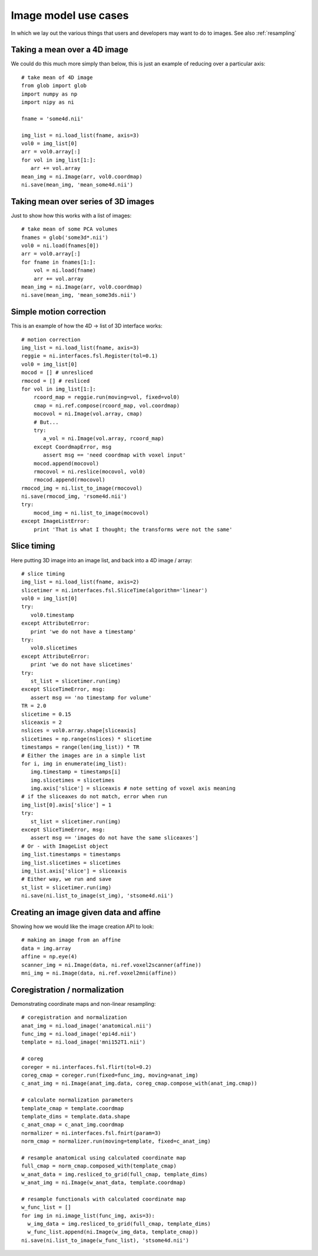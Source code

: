 .. _image_usecases:

=======================
 Image model use cases
=======================

In which we lay out the various things that users and developers may
want to do to images.  See also :ref:`resampling`

Taking a mean over a 4D image
=============================

We could do this much more simply than below, this is just an example of
reducing over a particular axis::

  # take mean of 4D image
  from glob import glob
  import numpy as np
  import nipy as ni

  fname = 'some4d.nii'

  img_list = ni.load_list(fname, axis=3)
  vol0 = img_list[0]
  arr = vol0.array[:]
  for vol in img_list[1:]:
     arr += vol.array
  mean_img = ni.Image(arr, vol0.coordmap)
  ni.save(mean_img, 'mean_some4d.nii')

Taking mean over series of 3D images
====================================

Just to show how this works with a list of images::


  # take mean of some PCA volumes
  fnames = glob('some3d*.nii')
  vol0 = ni.load(fnames[0])
  arr = vol0.array[:]
  for fname in fnames[1:]:
      vol = ni.load(fname)
      arr += vol.array
  mean_img = ni.Image(arr, vol0.coordmap)
  ni.save(mean_img, 'mean_some3ds.nii')


Simple motion correction
========================

This is an example of how the 4D -> list of 3D interface works::

  # motion correction
  img_list = ni.load_list(fname, axis=3)
  reggie = ni.interfaces.fsl.Register(tol=0.1)
  vol0 = img_list[0]
  mocod = [] # unresliced
  rmocod = [] # resliced
  for vol in img_list[1:]:
      rcoord_map = reggie.run(moving=vol, fixed=vol0)
      cmap = ni.ref.compose(rcoord_map, vol.coordmap)
      mocovol = ni.Image(vol.array, cmap)
      # But...
      try:
         a_vol = ni.Image(vol.array, rcoord_map)
      except CoordmapError, msg
         assert msg == 'need coordmap with voxel input'
      mocod.append(mocovol)
      rmocovol = ni.reslice(mocovol, vol0)
      rmocod.append(rmocovol)
  rmocod_img = ni.list_to_image(rmocovol)
  ni.save(rmocod_img, 'rsome4d.nii')
  try:
      mocod_img = ni.list_to_image(mocovol)
  except ImageListError:
      print 'That is what I thought; the transforms were not the same'

Slice timing
============

Here putting 3D image into an image list, and back into a 4D image / array::

  # slice timing
  img_list = ni.load_list(fname, axis=2)
  slicetimer = ni.interfaces.fsl.SliceTime(algorithm='linear')
  vol0 = img_list[0]
  try:
     vol0.timestamp
  except AttributeError:
     print 'we do not have a timestamp'
  try:
     vol0.slicetimes
  except AttributeError:
     print 'we do not have slicetimes'
  try:
     st_list = slicetimer.run(img)
  except SliceTimeError, msg:
     assert msg == 'no timestamp for volume'
  TR = 2.0
  slicetime = 0.15
  sliceaxis = 2
  nslices = vol0.array.shape[sliceaxis]
  slicetimes = np.range(nslices) * slicetime
  timestamps = range(len(img_list)) * TR
  # Either the images are in a simple list
  for i, img in enumerate(img_list):
     img.timestamp = timestamps[i]
     img.slicetimes = slicetimes
     img.axis['slice'] = sliceaxis # note setting of voxel axis meaning
  # if the sliceaxes do not match, error when run
  img_list[0].axis['slice'] = 1
  try:
     st_list = slicetimer.run(img)
  except SliceTimeError, msg:
     assert msg == 'images do not have the same sliceaxes']
  # Or - with ImageList object
  img_list.timestamps = timestamps
  img_list.slicetimes = slicetimes
  img_list.axis['slice'] = sliceaxis
  # Either way, we run and save
  st_list = slicetimer.run(img)
  ni.save(ni.list_to_image(st_img), 'stsome4d.nii')


Creating an image given data and affine
=======================================

Showing how we would like the image creation API to look::

  # making an image from an affine
  data = img.array
  affine = np.eye(4)
  scanner_img = ni.Image(data, ni.ref.voxel2scanner(affine))
  mni_img = ni.Image(data, ni.ref.voxel2mni(affine))


Coregistration / normalization
==============================

Demonstrating coordinate maps and non-linear resampling::

  # coregistration and normalization
  anat_img = ni.load_image('anatomical.nii')
  func_img = ni.load_image('epi4d.nii')
  template = ni.load_image('mni152T1.nii')

  # coreg
  coreger = ni.interfaces.fsl.flirt(tol=0.2)
  coreg_cmap = coreger.run(fixed=func_img, moving=anat_img)
  c_anat_img = ni.Image(anat_img.data, coreg_cmap.compose_with(anat_img.cmap))

  # calculate normalization parameters
  template_cmap = template.coordmap
  template_dims = template.data.shape
  c_anat_cmap = c_anat_img.coordmap
  normalizer = ni.interfaces.fsl.fnirt(param=3)
  norm_cmap = normalizer.run(moving=template, fixed=c_anat_img)

  # resample anatomical using calculated coordinate map
  full_cmap = norm_cmap.composed_with(template_cmap)
  w_anat_data = img.resliced_to_grid(full_cmap, template_dims)
  w_anat_img = ni.Image(w_anat_data, template.coordmap)

  # resample functionals with calculated coordinate map
  w_func_list = []
  for img in ni.image_list(func_img, axis=3):
    w_img_data = img.resliced_to_grid(full_cmap, template_dims)
    w_func_list.append(ni.Image(w_img_data, template_cmap))
  ni.save(ni.list_to_image(w_func_list), 'stsome4d.nii')


